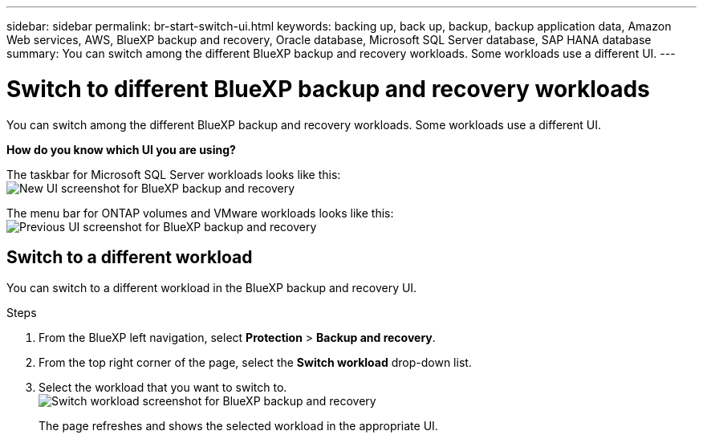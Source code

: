 ---
sidebar: sidebar
permalink: br-start-switch-ui.html
keywords: backing up, back up, backup, backup application data, Amazon Web services, AWS, BlueXP backup and recovery, Oracle database, Microsoft SQL Server database, SAP HANA database
summary: You can switch among the different BlueXP backup and recovery workloads. Some workloads use a different UI.
---

= Switch to different BlueXP backup and recovery workloads
:hardbreaks:
:nofooter:
:icons: font
:linkattrs:
:imagesdir: ./media/

[.lead]
You can switch among the different BlueXP backup and recovery workloads. Some workloads use a different UI.



*How do you know which UI you are using?*

//The taskbar for Microsoft SQL Server and Kubernetes workloads looks like this:

The taskbar for Microsoft SQL Server workloads looks like this: 
image:screen-br-menu-unified.png[New UI screenshot for BlueXP backup and recovery]

The menu bar for ONTAP volumes and VMware workloads looks like this: 
image:screen-br-menu-legacy.png[Previous UI screenshot for BlueXP backup and recovery]



== Switch to a different workload 

You can switch to a different workload in the BlueXP backup and recovery UI.

.Steps
. From the BlueXP left navigation, select *Protection* > *Backup and recovery*.
. From the top right corner of the page, select the *Switch workload* drop-down list.

. Select the workload that you want to switch to.
image:screen-br-menu-switch-ui.png[Switch workload screenshot for BlueXP backup and recovery]

+
The page refreshes and shows the selected workload in the appropriate UI.



